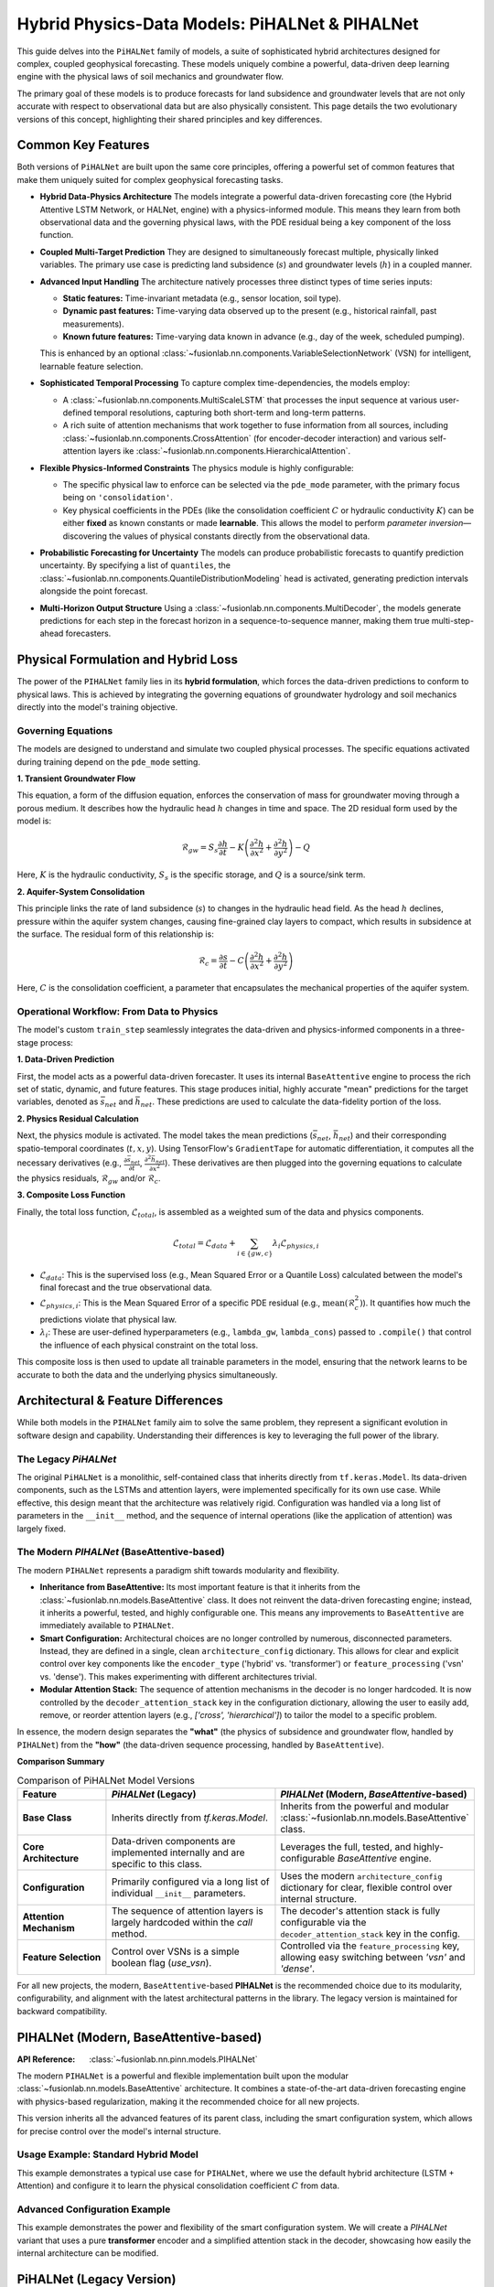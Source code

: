 .. _pihalnet_guide:

=======================================================
Hybrid Physics-Data Models: PiHALNet & PIHALNet
=======================================================

This guide delves into the ``PiHALNet`` family of models, a suite
of sophisticated hybrid architectures designed for complex, coupled
geophysical forecasting. These models uniquely combine a powerful,
data-driven deep learning engine with the physical laws of soil
mechanics and groundwater flow.

The primary goal of these models is to produce forecasts for land
subsidence and groundwater levels that are not only accurate with
respect to observational data but are also physically consistent.
This page details the two evolutionary versions of this concept,
highlighting their shared principles and key differences.


Common Key Features
-------------------
Both versions of ``PiHALNet`` are built upon the same core
principles, offering a powerful set of common features that make
them uniquely suited for complex geophysical forecasting tasks.

* **Hybrid Data-Physics Architecture**
  The models integrate a powerful data-driven forecasting core
  (the Hybrid Attentive LSTM Network, or HALNet, engine) with a
  physics-informed module. This means they learn from both
  observational data and the governing physical laws, with the PDE
  residual being a key component of the loss function.

* **Coupled Multi-Target Prediction**
  They are designed to simultaneously forecast multiple, physically
  linked variables. The primary use case is predicting land
  subsidence (:math:`s`) and groundwater levels (:math:`h`) in a
  coupled manner.

* **Advanced Input Handling**
  The architecture natively processes three distinct types of time
  series inputs:
  
  * **Static features:** Time-invariant metadata (e.g., sensor
    location, soil type).
  * **Dynamic past features:** Time-varying data observed up to the
    present (e.g., historical rainfall, past measurements).
  * **Known future features:** Time-varying data known in advance
    (e.g., day of the week, scheduled pumping).
  This is enhanced by an optional
  :class:`~fusionlab.nn.components.VariableSelectionNetwork` (VSN)
  for intelligent, learnable feature selection.

* **Sophisticated Temporal Processing**
  To capture complex time-dependencies, the models employ:
  
  * A :class:`~fusionlab.nn.components.MultiScaleLSTM` that processes
    the input sequence at various user-defined temporal
    resolutions, capturing both short-term and long-term patterns.
  * A rich suite of attention mechanisms that work together to fuse
    information from all sources, including
    :class:`~fusionlab.nn.components.CrossAttention` (for
    encoder-decoder interaction) and various self-attention layers
    ike :class:`~fusionlab.nn.components.HierarchicalAttention`.

* **Flexible Physics-Informed Constraints**
  The physics module is highly configurable:
    
  * The specific physical law to enforce can be selected via the
    ``pde_mode`` parameter, with the primary focus being on
    ``'consolidation'``.
  * Key physical coefficients in the PDEs (like the consolidation
    coefficient :math:`C` or hydraulic conductivity :math:`K`) can
    be either **fixed** as known constants or made **learnable**.
    This allows the model to perform *parameter inversion*—
    discovering the values of physical constants directly from the
    observational data.

* **Probabilistic Forecasting for Uncertainty**
  The models can produce probabilistic forecasts to quantify
  prediction uncertainty. By specifying a list of ``quantiles``, the
  :class:`~fusionlab.nn.components.QuantileDistributionModeling` head
  is activated, generating prediction intervals alongside the point
  forecast.

* **Multi-Horizon Output Structure**
  Using a :class:`~fusionlab.nn.components.MultiDecoder`, the models
  generate predictions for each step in the forecast horizon in a
  sequence-to-sequence manner, making them true multi-step-ahead
  forecasters.
    

Physical Formulation and Hybrid Loss
---------------------------------------
The power of the ``PIHALNet`` family lies in its **hybrid formulation**,
which forces the data-driven predictions to conform to physical laws.
This is achieved by integrating the governing equations of groundwater
hydrology and soil mechanics directly into the model's training
objective.

Governing Equations
~~~~~~~~~~~~~~~~~~~
The models are designed to understand and simulate two coupled
physical processes. The specific equations activated during training
depend on the ``pde_mode`` setting.

**1. Transient Groundwater Flow**

This equation, a form of the diffusion equation, enforces the
conservation of mass for groundwater moving through a porous medium. It
describes how the hydraulic head :math:`h` changes in time and space.
The 2D residual form used by the model is:

.. math::
   \mathcal{R}_{gw} = S_s \frac{\partial h}{\partial t} - K \left( \frac{\partial^2 h}{\partial x^2} + \frac{\partial^2 h}{\partial y^2} \right) - Q

Here, :math:`K` is the hydraulic conductivity, :math:`S_s` is the
specific storage, and :math:`Q` is a source/sink term.

**2. Aquifer-System Consolidation**

This principle links the rate of land subsidence (:math:`s`) to
changes in the hydraulic head field. As the head :math:`h` declines,
pressure within the aquifer system changes, causing fine-grained
clay layers to compact, which results in subsidence at the surface.
The residual form of this relationship is:

.. math::
   \mathcal{R}_{c} = \frac{\partial s}{\partial t} - C \left( \frac{\partial^2 h}{\partial x^2} + \frac{\partial^2 h}{\partial y^2} \right)

Here, :math:`C` is the consolidation coefficient, a parameter that
encapsulates the mechanical properties of the aquifer system.

Operational Workflow: From Data to Physics
~~~~~~~~~~~~~~~~~~~~~~~~~~~~~~~~~~~~~~~~~~
The model's custom ``train_step`` seamlessly integrates the data-driven
and physics-informed components in a three-stage process:

**1. Data-Driven Prediction**

First, the model acts as a powerful data-driven forecaster. It uses
its internal ``BaseAttentive`` engine to process the rich set of
static, dynamic, and future features. This stage produces initial,
highly accurate "mean" predictions for the target variables, denoted
as :math:`\bar{s}_{net}` and :math:`\bar{h}_{net}`. These predictions
are used to calculate the data-fidelity portion of the loss.

**2. Physics Residual Calculation**

Next, the physics module is activated. The model takes the mean
predictions (:math:`\bar{s}_{net}`, :math:`\bar{h}_{net}`) and their
corresponding spatio-temporal coordinates (:math:`t, x, y`). Using
TensorFlow's ``GradientTape`` for automatic differentiation, it
computes all the necessary derivatives (e.g.,
:math:`\frac{\partial \bar{s}_{net}}{\partial t}`,
:math:`\frac{\partial^2 \bar{h}_{net}}{\partial x^2}`). These derivatives
are then plugged into the governing equations to calculate the
physics residuals, :math:`\mathcal{R}_{gw}` and/or :math:`\mathcal{R}_{c}`.

**3. Composite Loss Function**

Finally, the total loss function, :math:`\mathcal{L}_{total}`, is
assembled as a weighted sum of the data and physics components.

.. math::
   \mathcal{L}_{total} = \mathcal{L}_{data} + \sum_{i \in \{gw, c\}} \lambda_{i} \mathcal{L}_{physics, i}

* :math:`\mathcal{L}_{data}`: This is the supervised loss (e.g.,
  Mean Squared Error or a Quantile Loss) calculated between the
  model's final forecast and the true observational data.
* :math:`\mathcal{L}_{physics, i}`: This is the Mean Squared Error
  of a specific PDE residual (e.g., :math:`\text{mean}(\mathcal{R}_c^2)`).
  It quantifies how much the predictions violate that physical law.
* :math:`\lambda_{i}`: These are user-defined hyperparameters
  (e.g., ``lambda_gw``, ``lambda_cons``) passed to ``.compile()`` that
  control the influence of each physical constraint on the total loss.

This composite loss is then used to update all trainable parameters in
the model, ensuring that the network learns to be accurate to both the
data and the underlying physics simultaneously.


Architectural & Feature Differences
------------------------------------------
While both models in the ``PIHALNet`` family aim to solve the same
problem, they represent a significant evolution in software design
and capability. Understanding their differences is key to leveraging
the full power of the library.

The Legacy `PiHALNet`
~~~~~~~~~~~~~~~~~~~~~
The original ``PiHALNet`` is a monolithic, self-contained class that
inherits directly from ``tf.keras.Model``. Its data-driven components,
such as the LSTMs and attention layers, were implemented specifically
for its own use case. While effective, this design meant that the
architecture was relatively rigid. Configuration was handled via a
long list of parameters in the ``__init__`` method, and the sequence
of internal operations (like the application of attention) was largely
fixed.

The Modern `PIHALNet` (BaseAttentive-based)
~~~~~~~~~~~~~~~~~~~~~~~~~~~~~~~~~~~~~~~~~~~~~~~~~
The modern ``PIHALNet`` represents a paradigm shift towards
modularity and flexibility.

* **Inheritance from BaseAttentive:** Its most important feature is
  that it inherits from the :class:`~fusionlab.nn.models.BaseAttentive`
  class. It does not reinvent the data-driven forecasting engine;
  instead, it inherits a powerful, tested, and highly configurable
  one. This means any improvements to ``BaseAttentive`` are
  immediately available to ``PIHALNet``.

* **Smart Configuration:** Architectural choices are no longer
  controlled by numerous, disconnected parameters. Instead, they
  are defined in a single, clean ``architecture_config``
  dictionary. This allows for clear and explicit control over key
  components like the ``encoder_type`` ('hybrid' vs. 'transformer')
  or ``feature_processing`` ('vsn' vs. 'dense'). This makes
  experimenting with different architectures trivial.

* **Modular Attention Stack:** The sequence of attention mechanisms
  in the decoder is no longer hardcoded. It is now controlled by the
  ``decoder_attention_stack`` key in the configuration dictionary,
  allowing the user to easily add, remove, or reorder attention
  layers (e.g., `['cross', 'hierarchical']`) to tailor the model
  to a specific problem.

In essence, the modern design separates the **"what"** (the physics
of subsidence and groundwater flow, handled by ``PIHALNet``) from the
**"how"** (the data-driven sequence processing, handled by
``BaseAttentive``).

**Comparison Summary**

.. list-table:: Comparison of PiHALNet Model Versions
   :widths: 20 40 40
   :header-rows: 1

   * - Feature
     - `PiHALNet` (Legacy)
     - `PIHALNet` (Modern, `BaseAttentive`-based)
   * - **Base Class**
     - Inherits directly from `tf.keras.Model`.
     - Inherits from the powerful and modular
       :class:`~fusionlab.nn.models.BaseAttentive` class.
   * - **Core Architecture**
     - Data-driven components are implemented internally and are
       specific to this class.
     - Leverages the full, tested, and highly-configurable
       `BaseAttentive` engine.
   * - **Configuration**
     - Primarily configured via a long list of individual ``__init__``
       parameters.
     - Uses the modern ``architecture_config`` dictionary for clear,
       flexible control over internal structure.
   * - **Attention Mechanism**
     - The sequence of attention layers is largely hardcoded within the
       `call` method.
     - The decoder's attention stack is fully configurable via the
       ``decoder_attention_stack`` key in the config.
   * - **Feature Selection**
     - Control over VSNs is a simple boolean flag (`use_vsn`).
     - Controlled via the ``feature_processing`` key, allowing easy
       switching between `'vsn'` and `'dense'`.
       
For all new projects, the modern, ``BaseAttentive``-based **PIHALNet**
is the recommended choice due to its modularity,
configurability, and alignment with the latest architectural patterns
in the library. The legacy version is maintained for backward
compatibility.

.. raw:: html

   <hr style="margin-top: 1.5em; margin-bottom: 1.5em;">


PIHALNet (Modern, BaseAttentive-based)
-----------------------------------------
:API Reference: :class:`~fusionlab.nn.pinn.models.PIHALNet`

The modern ``PIHALNet`` is a powerful and flexible implementation built
upon the modular :class:`~fusionlab.nn.models.BaseAttentive`
architecture. It combines a state-of-the-art data-driven forecasting
engine with physics-based regularization, making it the recommended
choice for all new projects.

This version inherits all the advanced features of its parent class,
including the smart configuration system, which allows for precise
control over the model's internal structure.

Usage Example: Standard Hybrid Model
~~~~~~~~~~~~~~~~~~~~~~~~~~~~~~~~~~~~~
This example demonstrates a typical use case for ``PIHALNet``, where
we use the default hybrid architecture (LSTM + Attention) and configure
it to learn the physical consolidation coefficient :math:`C` from data.

.. code-block:: python
   :linenos:

   import tensorflow as tf
   from fusionlab.nn.pinn import PIHALNet
   from fusionlab.params import LearnableC

   # 1. Define Model & Data Dimensions
   BATCH_SIZE = 16
   PAST_STEPS = 10
   HORIZON = 5
   STATIC_DIM, DYNAMIC_DIM, FUTURE_DIM = 4, 6, 3

   # 2. Prepare Dummy Input Data
   # Feature-based inputs for the data-driven core
   static_features = tf.random.normal([BATCH_SIZE, STATIC_DIM])
   dynamic_features = tf.random.normal([BATCH_SIZE, PAST_STEPS, DYNAMIC_DIM])
   # For 'pihal_like' mode, future features span the horizon
   future_features = tf.random.normal([BATCH_SIZE, HORIZON, FUTURE_DIM])

   # Coordinate inputs for the PINN module
   coords = tf.random.normal([BATCH_SIZE, HORIZON, 3]) # (t, x, y)

   # Assemble the full input dictionary
   inputs = {
       "static_features": static_features,
       "dynamic_features": dynamic_features,
       "future_features": future_features,
       "coords": coords,
   }

   # Prepare dummy target data
   true_subsidence = tf.random.normal([BATCH_SIZE, HORIZON, 1])
   true_gwl = tf.random.normal([BATCH_SIZE, HORIZON, 1])
   targets = {
       "subs_pred": true_subsidence,
       "gwl_pred": true_gwl
   }

   # 3. Instantiate the Model
   model = PIHALNet(
       static_input_dim=STATIC_DIM,
       dynamic_input_dim=DYNAMIC_DIM,
       future_input_dim=FUTURE_DIM,
       output_subsidence_dim=1,
       output_gwl_dim=1,
       forecast_horizon=HORIZON,
       max_window_size=PAST_STEPS,
       mode='pihal_like',
       # Ask the model to discover the consolidation coefficient
       pinn_coefficient_C=LearnableC(initial_value=0.01),
   )

   # 4. Compile the model with data losses and a physics weight
   model.compile(
       optimizer=tf.keras.optimizers.Adam(learning_rate=1e-3),
       loss={'subs_pred': 'mse', 'gwl_pred': 'mse'},
       lambda_physics=0.1 # Weight for the consolidation loss
   )

   # 5. Display the model summary
   model.summary(line_length=110)

Advanced Configuration Example
~~~~~~~~~~~~~~~~~~~~~~~~~~~~~~~~
This example demonstrates the power and flexibility of the smart
configuration system. We will create a `PIHALNet` variant that uses a
pure **transformer** encoder and a simplified attention stack in the
decoder, showcasing how easily the internal architecture can be modified.

.. code-block:: python
   :linenos:

   # 1. Define a custom architecture using the config dictionary
   transformer_pinn_config = {
       'encoder_type': 'transformer',
       'decoder_attention_stack': ['cross', 'hierarchical'], # Simpler stack
       'feature_processing': 'dense' # Use dense layers instead of VSN
   }

   # 2. Instantiate the model with the custom architecture
   tfmr_pinn_model = PIHALNet(
       static_input_dim=STATIC_DIM,
       dynamic_input_dim=DYNAMIC_DIM,
       future_input_dim=FUTURE_DIM,
       output_subsidence_dim=1,
       output_gwl_dim=1,
       forecast_horizon=HORIZON,
       max_window_size=PAST_STEPS,
       mode='pihal_like',
       pinn_coefficient_C=0.05, # Use a fixed physical constant
       architecture_config=transformer_pinn_config # Pass the config
   )

   # 3. Compile the model as before
   tfmr_pinn_model.compile(
       optimizer='adam',
       loss='mae', # Use a different data loss
       lambda_physics=0.2
   )

   # 4. Train for a single step to demonstrate it works
   print("\nTraining a Transformer-based PIHALNet for one step...")
   history = tfmr_pinn_model.fit(
       inputs, targets, epochs=1, verbose=1
   )
   print("\nTraining step complete.")


.. raw:: html

   <hr style="margin-top: 1.5em; margin-bottom: 1.5em;">


PiHALNet (Legacy Version)
---------------------------
:API Reference: :class:`~fusionlab.nn.pinn.models.legacy.PiHALNet`

This section documents the original, legacy version of ``PiHALNet``. It
is maintained primarily for backward compatibility. For all new
projects, using the modern, :class:`~fusionlab.nn.pinn.models.PIHALNet`
(which inherits from ``BaseAttentive``) is strongly recommended due to
its superior flexibility and modularity.

The legacy ``PiHALNet`` is a self-contained, monolithic class that
implements its data-driven components (LSTMs, attention) internally.
Its architecture is configured via a long list of individual parameters
in its constructor, making it less flexible than the modern version's
smart configuration system.

Usage Example
~~~~~~~~~~~~~~~
The instantiation and compilation process is similar to the modern
version, but it relies on direct keyword arguments like ``objective``
and ``attention_levels`` instead of the ``architecture_config``
dictionary.

.. code-block:: python
   :linenos:

   import tensorflow as tf
   from fusionlab.nn.pinn.models.legacy import PiHALNet

   # 1. Define Model & Data Dimensions
   BATCH_SIZE = 16
   PAST_STEPS = 10
   HORIZON = 5
   STATIC_DIM, DYNAMIC_DIM, FUTURE_DIM = 4, 6, 3

   # 2. Prepare Dummy Input Data (same as modern version)
   inputs = {
       "static_features": tf.random.normal([BATCH_SIZE, STATIC_DIM]),
       "dynamic_features": tf.random.normal([BATCH_SIZE, PAST_STEPS, DYNAMIC_DIM]),
       "future_features": tf.random.normal([BATCH_SIZE, HORIZON, FUTURE_DIM]),
       "coords": tf.random.normal([BATCH_SIZE, HORIZON, 3]),
   }
   targets = {
       "subs_pred": tf.random.normal([BATCH_SIZE, HORIZON, 1]),
       "gwl_pred": tf.random.normal([BATCH_SIZE, HORIZON, 1])
   }

   # 3. Instantiate the Legacy Model
   # Note the direct use of parameters like `objective`
   legacy_model = PiHALNet(
       static_input_dim=STATIC_DIM,
       dynamic_input_dim=DYNAMIC_DIM,
       future_input_dim=FUTURE_DIM,
       output_subsidence_dim=1,
       output_gwl_dim=1,
       forecast_horizon=HORIZON,
       max_window_size=PAST_STEPS,
       objective='hybrid', # Configured directly
       pinn_coefficient_C='learnable'
   )

   # 4. Compile and train as usual
   legacy_model.compile(
       optimizer='adam',
       loss='mse',
       lambda_physics=0.1
   )
   print("Successfully instantiated and compiled the legacy PiHALNet model.")

Next Steps
------------

.. note::

   Now that you are familiar with the architecture and features of
   the ``PIHALNet`` models, you can put them into practice.

   Proceed to the exercises for a hands-on guide:
   :doc:`../../exercises/exercise_pihalnet`